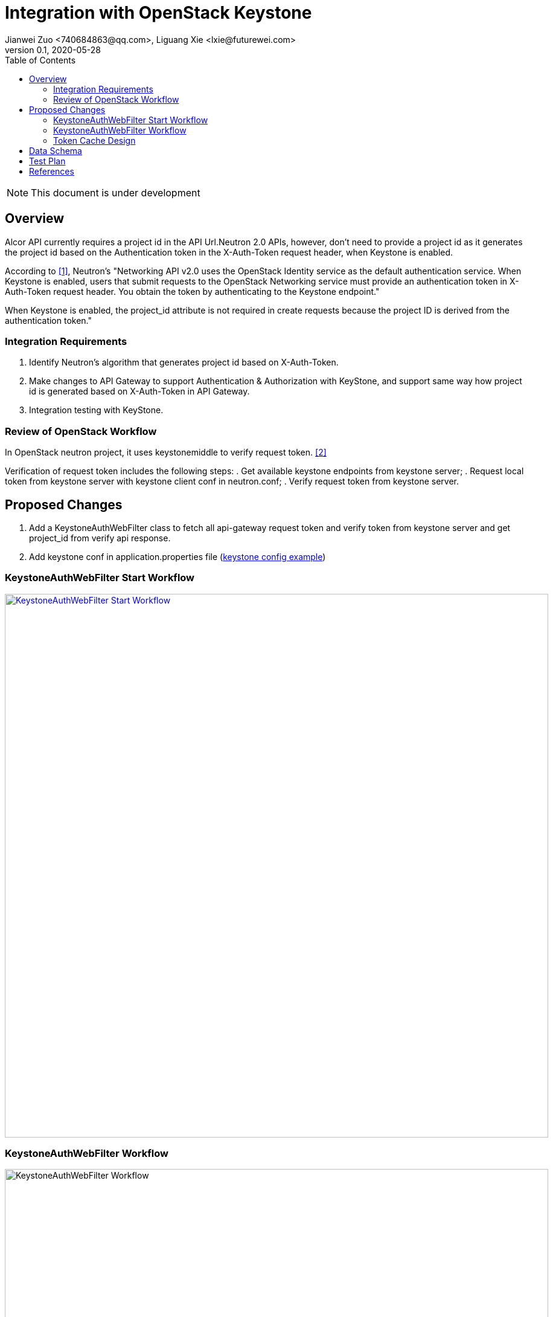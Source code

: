 = Integration with OpenStack Keystone
Jianwei Zuo <740684863@qq.com>, Liguang Xie <lxie@futurewei.com>
v0.1, 2020-05-28
:toc: right
:imagesdir: ../../images

NOTE: This document is under development

== Overview

Alcor API currently requires a project id in the API Url.Neutron 2.0 APIs, however, don't need to provide a project id as
it generates the project id based on the Authentication token in the X-Auth-Token request header, when Keystone is enabled.

According to <<openstack>>, Neutron's "Networking API v2.0 uses the OpenStack Identity service as the default authentication service.
When Keystone is enabled, users that submit requests to the OpenStack Networking service must provide an authentication
token in X-Auth-Token request header. You obtain the token by authenticating to the Keystone endpoint."

When Keystone is enabled, the project_id attribute is not required in create requests
because the project ID is derived from the authentication token."

[#system-requirements]
=== Integration Requirements

. Identify Neutron's algorithm that generates project id based on X-Auth-Token.
. Make changes to API Gateway to support Authentication & Authorization with KeyStone, and support same way how project id is generated based on X-Auth-Token in API Gateway.
. Integration testing with KeyStone.

=== Review of OpenStack Workflow

In OpenStack neutron project, it uses keystonemiddle to verify request token. <<keystone>>

Verification of request token includes the following steps:
. Get available keystone endpoints from keystone server;
. Request local token from keystone server with keystone client conf in neutron.conf;
. Verify request token from keystone server.

== Proposed Changes

. Add a KeystoneAuthWebFilter class to fetch all api-gateway request token and verify token from keystone server and get project_id from verify api response.
. Add keystone conf in application.properties file (https://docs.openstack.org/keystone/latest/user/supported_clients.html[keystone config example])

=== KeystoneAuthWebFilter Start Workflow
image::keystone_filter_start_workflow.jpg["KeystoneAuthWebFilter Start Workflow", width=900, link="keystone_filter_start_workflow.jpg"]

=== KeystoneAuthWebFilter Workflow
image::keystone_filter_workflow.jpg["KeystoneAuthWebFilter Workflow", width=900]

=== Token Cache Design

Consider multi requests of one customer might use the same token, it's not needed to send a request to keystone to verify the same token for every request.
A cache component can cache all verified token.
Alcor will check cache first to see if the customer request token has been verified.
If cache has the customer token, it will return token info.
Otherwise, it will send a request to keystone and check response and cache the token result.

A cache data have an expired time to clear no use cache tokens.
Double the token expiration as the cache expiration time.
This can prevent customer request from still carrying expired tokens for verification.

== Data Schema

The token information is saved in a K-V store.
The key is token itself, and the details of the token entity is as follows:

[width="100%",cols="22%,12%,50%"]
|===
|Field Name |Type |Description

|token
|String
|string token

|expireAt
|Date
|the date which token expire at

|user
|String
|the token user name

|userId
|String
|the token user id

|domainId
|String
|the token user domain id

|domainName
|String
|the token user domain name

|projectName
|String
|the token project name

|projectId
|String
|the token project id

|projectDomain
|String
|the token project domain

|invalid
|boolean
|the token whether valid from keystone, true： invalid  false: valid

|roles
|List<String>
|the token user role names
|===

examples:
....
{
  "token"： “gAAAAABex0sfasdf2234234asdfBSDFREW32324234”，
  "expireAt": "2020-05-30T16:00:00.000+0000",
  "user": "neutron",
  "useId": "10a2e6e717a245d9acad3e5f97aeca3d",
  "domainId": "default",
  "domainName": "Default",
  "projectName": "admin",
  "projectId": "a6944d763bf64ee6a275f1263fae0352",
  "projectDomain": "Default",
  "invalid": false,
  "roles": ["admin", "demo"]
}
....



== Test Plan

. Use unit tests to test whether basic functions are faulty.
. Test whether there is a problem with the simulated Keystone environment test.
. Test whether the function integrated into the running OpenStack environment is normal.
. Deploy multiple API gateway instance and test that scenarios.

[bibliography]
== References

- [[[openstack,1]]] https://docs.openstack.org/api-ref/network/v2/
- [[[keystone,2]]] https://docs.openstack.org/api-ref/identity/v3/index.html#check-token

